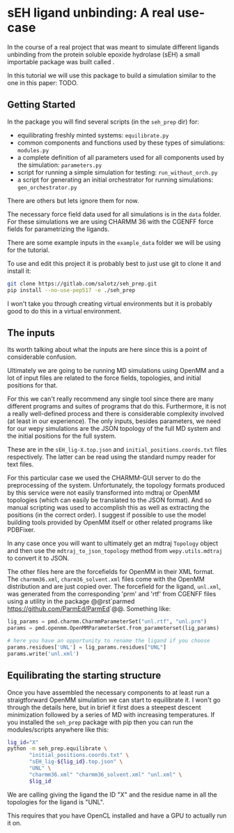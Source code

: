 
* sEH ligand unbinding: A real use-case

In the course of a real project that was meant to simulate different
ligands unbinding from the protein soluble epoxide hydrolase (sEH) a
small importable package was built called @@rst:`seh_prep <https://gitlab.com/salotz/seh_prep>`@@.

In this tutorial we will use this package to build a simulation
similar to the one in this paper: TODO.

#+RST: .. TODO add paper citation

** Getting Started

In the package you will find several scripts (in the ~seh_prep~ dir)
for:

- equilibrating freshly minted systems: ~equilibrate.py~
- common components and functions used by these types of simulations: ~modules.py~
- a complete definition of all parameters used for all components used
  by the simulation: ~parameters.py~
- script for running a simple simulation for testing: ~run_without_orch.py~
- a script for generating an initial orchestrator for running
  simulations: ~gen_orchestrator.py~

There are others but lets ignore them for now.

The necessary force field data used for all simulations is in the
~data~ folder. For these simulations we are using CHARMM 36 with the
CGENFF force fields for parametrizing the ligands.

There are some example inputs in the ~example_data~ folder we will be
using for the tutorial.

To use and edit this project it is probably best to just use git to
clone it and install it:

#+begin_src bash
  git clone https://gitlab.com/salotz/seh_prep.git
  pip install --no-use-pep517 -e ./seh_prep
#+end_src

I won't take you through creating virtual environments but it is
probably good to do this in a virtual environment.


** The inputs

Its worth talking about what the inputs are here since this is a point
of considerable confusion.

Ultimately we are going to be running MD simulations using OpenMM and
a lot of input files are related to the force fields, topologies, and
initial positions for that.

For this we can't really recommend any single tool since there are
many different programs and suites of programs that do
this. Furthermore, it is not a really well-defined process and there
is considerable complexity involved (at least in our experience). The
only inputs, besides parameters, we need for our wepy simulations are
the JSON topology of the full MD system and the initial positions for
the full system.

These are in the ~sEH_lig-X.top.json~ and ~initial_positions.coords.txt~
files respectively. The latter can be read using the standard numpy
reader for text files.

For this particular case we used the CHARMM-GUI server to do the
preprocessing of the system. Unfortunately, the topology formats
produced by this service were not easily transformed into mdtraj or
OpenMM topologies (which can easily be translated to the JSON
format). And so manual scripting was used to accomplish this as well
as extracting the positions (in the correct order). I suggest if
possible to use the model building tools provided by OpenMM itself or
other related programs like PDBFixer.

In any case once you will want to ultimately get an mdtraj ~Topology~
object and then use the ~mdtraj_to_json_topology~ method from
~wepy.utils.mdtraj~ to convert it to JSON.

The other files here are the forcefields for OpenMM in their XML
format. The ~charmm36.xml~, ~charm36_solvent.xml~ files come with the
OpenMM distribution and are just copied over. The forcefield for the
ligand, ~unl.xml~, was generated from the corresponding 'prm' and
'rtf' from CGENFF files using a utility in the package 
@@rst`parmed <https://github.com/ParmEd/ParmEd>`@@.  Something like:

#+begin_src python
  lig_params = pmd.charmm.CharmmParameterSet("unl.rtf", "unl.prm")
  params = pmd.openmm.OpenMMParameterSet.from_parameterset(lig_params)

  # here you have an opportunity to rename the ligand if you choose
  params.residues['UNL'] = lig_params.residues["UNL"]
  params.write('unl.xml')
#+end_src

** Equilibrating the starting structure

Once you have assembled the necessary components to at least run a
straigtforward OpenMM simulation we can start to equilibrate it. I
won't go through the details here, but in brief it first does a
steepest descent minimization followed by a series of MD with
increasing temperatures. If you installed the ~seh_prep~ package with
pip then you can run the modules/scripts anywhere like this:

#+begin_src bash
  lig_id="X"
  python -m seh_prep.equilibrate \
         "initial_positions.coords.txt" \
         "sEH_lig-${lig_id}.top.json" \
         "UNL" \
         "charmm36.xml" "charmm36_solvent.xml" "unl.xml" \
         $lig_id
#+end_src

We are calling giving the ligand the ID "X" and the residue name in
all the topologies for the ligand is "UNL".

This requires that you have OpenCL installed and have a GPU to
actually run it on.



